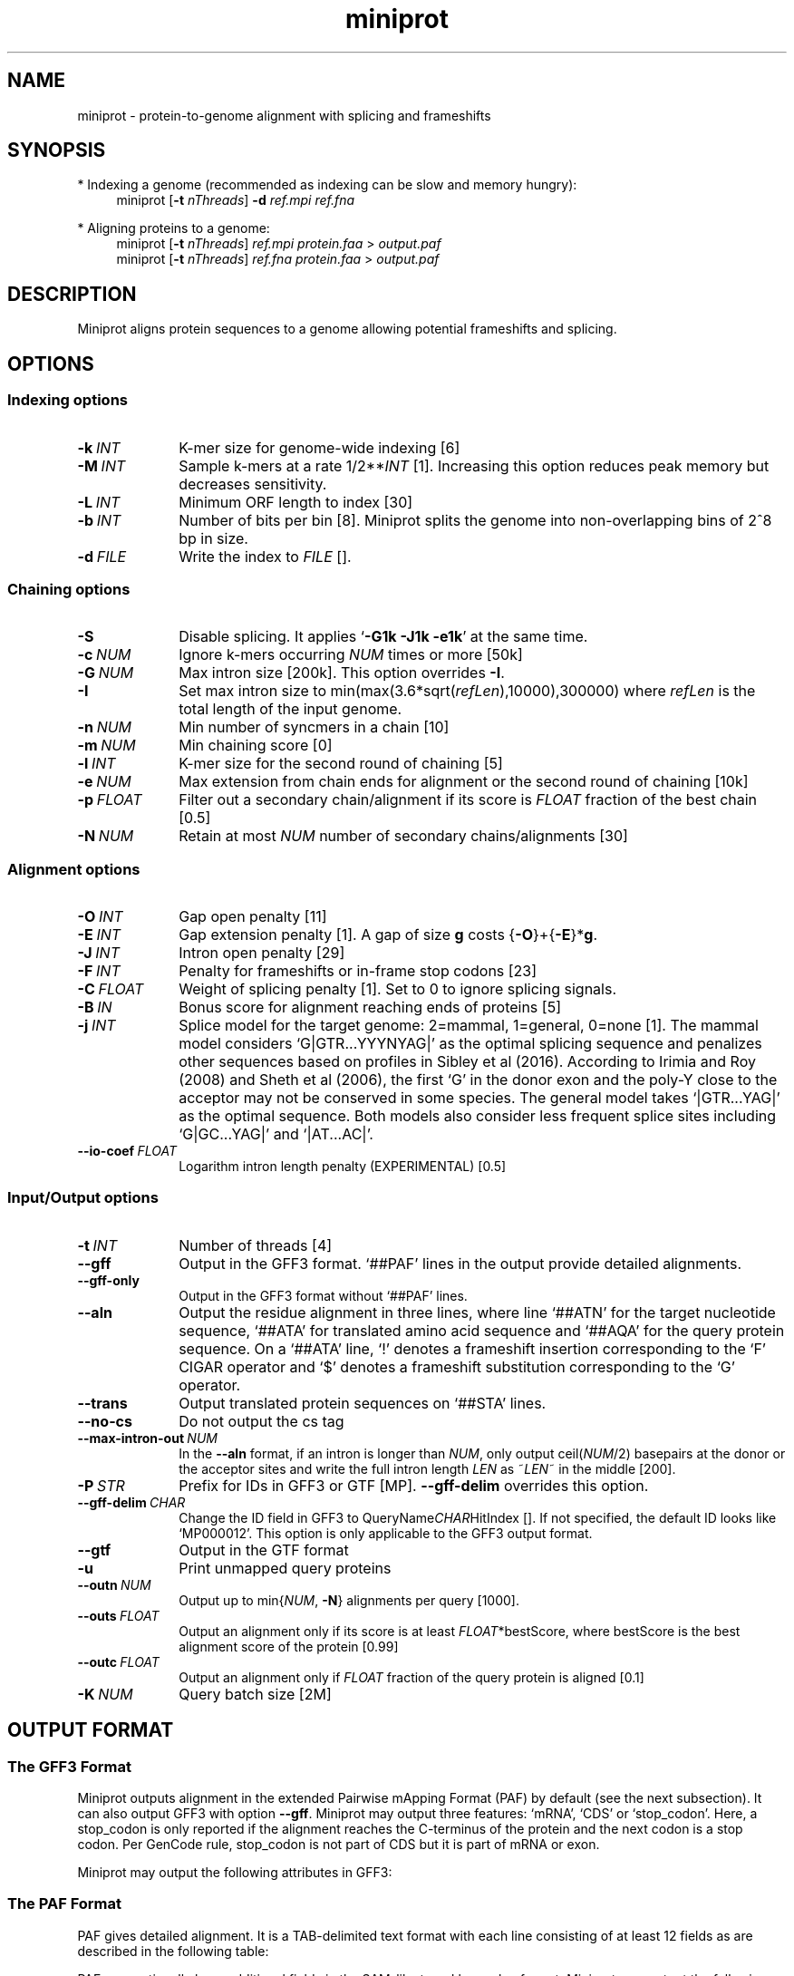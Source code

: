 .TH miniprot 1 "24 June 2023" "miniprot-0.12 (r237)" "Bioinformatics tools"
.SH NAME
.PP
miniprot - protein-to-genome alignment with splicing and frameshifts
.SH SYNOPSIS
* Indexing a genome (recommended as indexing can be slow and memory hungry):
.RS 4
miniprot
.RB [ -t
.IR nThreads ]
.B -d
.I ref.mpi
.I ref.fna
.RE

* Aligning proteins to a genome:
.RS 4
miniprot 
.RB [ -t
.IR nThreads ]
.I ref.mpi
.I protein.faa
>
.I output.paf
.br
miniprot 
.RB [ -t
.IR nThreads ]
.I ref.fna
.I protein.faa
>
.I output.paf
.RE
.SH DESCRIPTION
Miniprot aligns protein sequences to a genome allowing potential frameshifts and splicing.
.SH OPTIONS
.SS Indexing options
.TP 10
.BI -k \ INT
K-mer size for genome-wide indexing [6]
.TP
.BI -M \ INT
Sample k-mers at a rate
.RI 1/2** INT
[1]. Increasing this option reduces peak memory but decreases sensitivity.
.TP
.BI -L \ INT
Minimum ORF length to index [30]
.TP
.BI -b \ INT
Number of bits per bin [8]. Miniprot splits the genome into non-overlapping bins of 2^8 bp in size.
.TP
.BI -d \ FILE
Write the index to
.I FILE
[].
.SS Chaining options
.TP 10
.B -S
Disable splicing. It applies
.RB ` -G1k
.B -J1k
.BR -e1k '
at the same time.
.TP
.BI -c \ NUM
Ignore k-mers occurring
.I NUM
times or more [50k]
.TP
.BI -G \ NUM
Max intron size [200k]. This option overrides
.BR -I .
.TP
.BI -I
Set max intron size to
.RI min(max(3.6*sqrt( refLen ),10000),300000)
where
.I refLen
is the total length of the input genome.
.TP
.BI -n \ NUM
Min number of syncmers in a chain [10]
.TP
.BI -m \ NUM
Min chaining score [0]
.TP
.BI -l \ INT
K-mer size for the second round of chaining [5]
.TP
.BI -e \ NUM
Max extension from chain ends for alignment or the second round of chaining [10k]
.TP
.BI -p \ FLOAT
Filter out a secondary chain/alignment if its score is
.I FLOAT
fraction of the best chain [0.5]
.TP
.BI -N \ NUM
Retain at most
.I NUM
number of secondary chains/alignments [30]
.SS Alignment options
.TP 10
.BI -O \ INT
Gap open penalty [11]
.TP
.BI -E \ INT
Gap extension penalty [1]. A gap of size
.B g
costs 
.RB { -O }+{ -E }* g .
.TP
.BI -J \ INT
Intron open penalty [29]
.TP
.BI -F \ INT
Penalty for frameshifts or in-frame stop codons [23]
.TP
.BI -C \ FLOAT
Weight of splicing penalty [1]. Set to 0 to ignore splicing signals.
.TP
.BI -B \ IN
Bonus score for alignment reaching ends of proteins [5]
.TP
.BI -j \ INT
Splice model for the target genome: 2=mammal, 1=general, 0=none [1]. The mammal
model considers `G|GTR...YYYNYAG|' as the optimal splicing sequence and
penalizes other sequences based on profiles in Sibley et al (2016). According
to Irimia and Roy (2008) and Sheth et al (2006), the first `G' in the donor
exon and the poly-Y close to the acceptor may not be conserved in some species.
The general model takes `|GTR...YAG|' as the optimal sequence. Both models also
consider less frequent splice sites including `G|GC...YAG|' and `|AT...AC|'.
.TP
.BI --io-coef \ FLOAT
Logarithm intron length penalty (EXPERIMENTAL) [0.5]
.SS Input/Output options
.TP 10
.BI -t \ INT
Number of threads [4]
.TP
.B --gff
Output in the GFF3 format. `##PAF' lines in the output provide detailed
alignments.
.TP
.B --gff-only
Output in the GFF3 format without `##PAF' lines.
.TP
.B --aln
Output the residue alignment in three lines, where line `##ATN' for the target
nucleotide sequence, `##ATA' for translated amino acid sequence and `##AQA' for
the query protein sequence. On a `##ATA' line, `!' denotes a frameshift
insertion corresponding to the `F' CIGAR operator and `$' denotes a frameshift
substitution corresponding to the `G' operator.
.TP
.B --trans
Output translated protein sequences on `##STA' lines.
.TP
.B --no-cs
Do not output the cs tag
.TP
.BI --max-intron-out \ NUM
In the
.B --aln
format, if an intron is longer than
.IR NUM ,
only output
.RI ceil( NUM /2)
basepairs at the donor or the acceptor sites and write the full intron length
.I LEN
as
.RI ~ LEN ~
in the middle [200].
.TP
.BI -P \ STR
Prefix for IDs in GFF3 or GTF [MP].
.B --gff-delim
overrides this option.
.TP
.BI --gff-delim \ CHAR
Change the ID field in GFF3 to
.RI QueryName CHAR HitIndex
[]. If not specified, the default ID looks like `MP000012'. This option is only
applicable to the GFF3 output format.
.TP
.B --gtf
Output in the GTF format
.TP
.B -u
Print unmapped query proteins
.TP
.BI --outn \ NUM
Output up to
.RI min{ NUM ,
.BR -N }
alignments per query [1000].
.TP
.BI --outs \ FLOAT
Output an alignment only if its score is at least
.IR FLOAT *bestScore,
where bestScore is the best alignment score of the protein [0.99]
.TP
.BI --outc \ FLOAT
Output an alignment only if
.I FLOAT
fraction of the query protein is aligned [0.1]
.TP
.BI -K \ NUM
Query batch size [2M]
.SH OUTPUT FORMAT
.SS The GFF3 Format
Miniprot outputs alignment in the extended Pairwise mApping Format (PAF) by
default (see the next subsection). It can also output GFF3 with option
.BR --gff .
Miniprot may output three features: `mRNA', `CDS' or `stop_codon'. Here, a
stop_codon is only reported if the alignment reaches the C-terminus of the
protein and the next codon is a stop codon. Per GenCode rule, stop_codon is not
part of CDS but it is part of mRNA or exon.

Miniprot may output the following attributes in GFF3:
.TS
center box;
cb | cb | cb
l | c | l .
Attribute	Type	Description
_
ID	str	mRNA identifier
Parent	str	Identifier of the parent feature
Rank	int	Rank among all hits of the query
Identity	real	Fraction of exact amino acid matches
Positive	real	Fraction of positive amino acid matches
Donor	str	2bp at the donor site if not GT
Acceptor	str	2bp at the acceptor site if not AG
Frameshift	int	Number of frameshift events in alignment
StopCodon	int	Number of in-frame stop codons
Target	str	Protein coordinate in alignment
.TE

.SS The PAF Format
PAF gives detailed alignment. It is a TAB-delimited text format with each line
consisting of at least 12 fields as are described in the following table:
.TS
center box;
cb | cb | cb
r | c | l .
Col	Type	Description
_
1	string	Protein sequence name
2	int	Protein sequence length
3	int	Protein start coordinate (0-based)
4	int	Protein end coordinate (0-based)
5	char	`+' for forward strand; `-' for reverse
6	string	Contig sequence name
7	int	Contig sequence length
8	int	Contig start coordinate on the original strand
9	int	Contig end coordinate on the original strand
10	int	Number of matching nucleotides
11	int	Number of nucleotides in alignment excl. introns
12	int	Mapping quality (0-255 with 255 for missing)
.TE

.PP
PAF may optionally have additional fields in the SAM-like typed key-value
format. Miniprot may output the following tags:
.TS
center box;
cb | cb | cb
r | c | l .
Tag	Type	Description
_
AS	i	Alignment score from dynamic programming
ms	i	Alignment score excluding introns
np	i	Number of amino acid matches with positive scores
fs	i	Number of frameshifts
st	i	Number of in-frame stop codons
da	i	Distance to the nearest start codon
do	i	Distance to the nearest stop codon
cg	Z	Protein CIGAR
cs	Z	Difference string
.TE

.PP
A protein CIGAR consists of the following operators:
.TS
center box;
cb | cb
r | l .
Op	Description
_
nM	Alignment match. Consuming n*3 nucleotides and n amino acids
nI	Insertion. Consuming n amino acids
nD	Deletion. Consuming n*3 nucleotides
nF	Frameshift deletion. Consuming n nucleotides
nG	Frameshift match. Consuming n nucleotides and 1 amino acid
nN	Phase-0 intron. Consuming n nucleotides
nU	Phase-1 intron. Consuming n nucleotides and 1 amino acid
nV	Phase-2 intron. Consuming n nucleotides and 1 amino acid
.TE

.PP
The
.B cs
tag encodes difference sequences. It consists of a series of operations:
.TS
center box;
cb | cb |cb
r | l | l .
Op	Regex	Description
_
 :	[0-9]+	Number of identical amino acids
 *	[acgtn]+[A-Z*]	Substitution: ref to query
 +	[A-Z]+	# aa inserted to the reference
 -	[acgtn]+	# nt deleted from the reference
 ~	[acgtn]{2}[0-9]+[acgtn]{2}	Intron length and splice signal
.TE

.SH LIMITATIONS
.TP 2
*
The DP alignment score (the AS tag) is not accurate.
.TP
*
Need to introduce more heuristics for improved accuracy.
